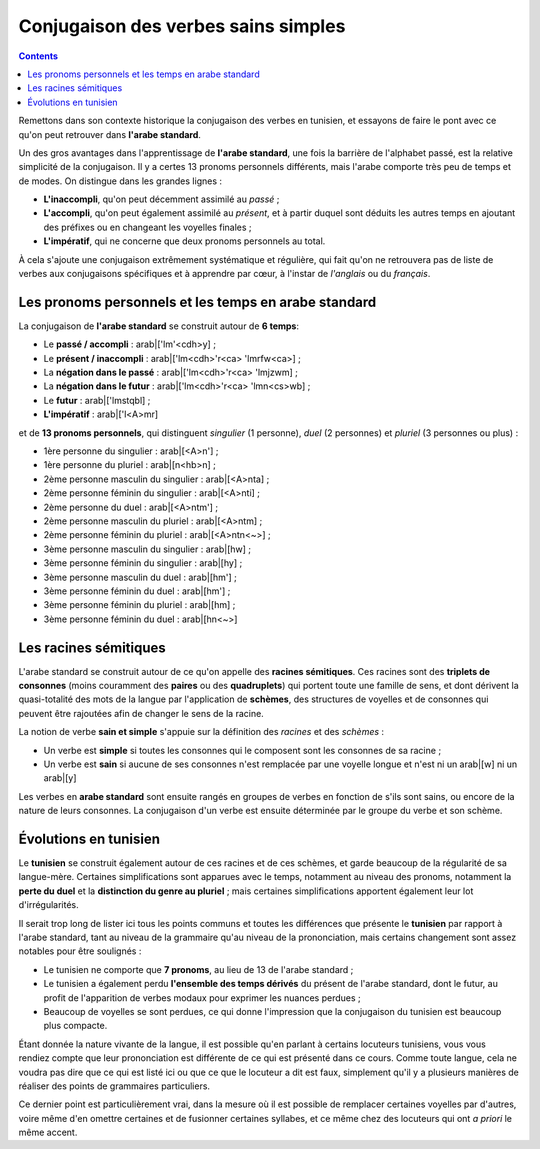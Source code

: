 .. _histoire_verbes_sains_simples:

Conjugaison des verbes sains simples
====================================

.. contents::

Remettons dans son contexte historique la conjugaison des verbes en tunisien, 
et essayons de faire le pont avec ce qu'on peut retrouver dans **l'arabe standard**.

Un des gros avantages dans l'apprentissage de **l'arabe standard**, une fois la
barrière de l'alphabet passé, est la relative simplicité de la conjugaison. Il
y a certes 13 pronoms personnels différents, mais l'arabe comporte très peu de
temps et de modes. On distingue dans les grandes lignes :

* **L'inaccompli**, qu'on peut décemment assimilé au *passé* ;
* **L'accompli**, qu'on peut également assimilé au *présent*, et à partir duquel sont déduits les autres temps en ajoutant des préfixes ou en changeant les voyelles finales ;
* **L'impératif**, qui ne concerne que deux pronoms personnels au total.

À cela s'ajoute une conjugaison extrêmement systématique et régulière, qui fait
qu'on ne retrouvera pas de liste de verbes aux conjugaisons spécifiques et à 
apprendre par cœur, à l'instar de *l'anglais* ou du *français*. 

Les pronoms personnels et les temps en arabe standard
------------------------------------------------------

La conjugaison de **l'arabe standard** se construit autour de **6 temps**:

* Le **passé / accompli** : arab|['lm'<cdh>y] ;
* Le **présent / inaccompli** : arab|['lm<cdh>'r<ca> 'lmrfw<ca>] ;
* La **négation dans le passé** : arab|['lm<cdh>'r<ca> 'lmjzwm] ;
* La **négation dans le futur** : arab|['lm<cdh>'r<ca> 'lmn<cs>wb] ;
* Le **futur** : arab|['lmstqbl] ;
* **L'impératif** : arab|['l<A>mr]

et de **13 pronoms personnels**, qui distinguent *singulier* (1 personne), *duel*
(2 personnes) et *pluriel* (3 personnes ou plus) :

* 1ère personne du singulier : arab|[<A>n'] ;
* 1ère personne du pluriel : arab|[n<hb>n] ;
* 2ème personne masculin du singulier : arab|[<A>nta] ;
* 2ème personne féminin du singulier : arab|[<A>nti] ;
* 2ème personne du duel : arab|[<A>ntm'] ;
* 2ème personne masculin du pluriel : arab|[<A>ntm] ;
* 2ème personne féminin du pluriel : arab|[<A>ntn<~>] ;
* 3ème personne masculin du singulier : arab|[hw] ;
* 3ème personne féminin du singulier : arab|[hy] ;
* 3ème personne masculin du duel : arab|[hm'] ;
* 3ème personne féminin du duel : arab|[hm'] ;
* 3ème personne féminin du pluriel : arab|[hm] ;
* 3ème personne féminin du duel : arab|[hn<~>]

Les racines sémitiques
----------------------

L'arabe standard se construit autour de ce qu'on appelle des **racines sémitiques**.
Ces racines sont des **triplets de consonnes** (moins couramment des **paires**
ou des **quadruplets**) qui portent toute une famille de sens, et dont dérivent 
la quasi-totalité des mots de la langue par l'application de **schèmes**, 
des structures de voyelles et de consonnes qui peuvent être rajoutées afin de 
changer le sens de la racine. 

La notion de verbe **sain et simple** s'appuie sur la définition des *racines*
et des *schèmes* :

* Un verbe est **simple** si toutes les consonnes qui le composent sont les consonnes de sa racine ;
* Un verbe est **sain** si aucune de ses consonnes n'est remplacée par une voyelle longue et n'est ni un arab|[w] ni un arab|[y]

Les verbes en **arabe standard** sont ensuite rangés en groupes de verbes en 
fonction de s'ils sont sains, ou encore de la nature de leurs consonnes. La conjugaison
d'un verbe est ensuite déterminée par le groupe du verbe et son schème.

Évolutions en tunisien
---------------------- 

Le **tunisien** se construit également autour de ces racines et de ces schèmes,
et garde beaucoup de la régularité de sa langue-mère. Certaines simplifications
sont apparues avec le temps, notamment au niveau des pronoms, notamment la
**perte du duel** et la **distinction du genre au pluriel** ; mais certaines 
simplifications apportent également leur lot d'irrégularités.

Il serait trop long de lister ici tous les points communs et toutes les 
différences que présente le **tunisien** par rapport à l'arabe standard, tant 
au niveau de la grammaire qu'au niveau de la prononciation, mais certains 
changement sont assez notables pour être soulignés :

* Le tunisien ne comporte que **7 pronoms**, au lieu de 13 de l'arabe standard ;
* Le tunisien a également perdu **l'ensemble des temps dérivés** du présent de l'arabe standard, dont le futur, au profit de l'apparition de verbes modaux pour exprimer les nuances perdues ;
* Beaucoup de voyelles se sont perdues, ce qui donne l'impression que la conjugaison du tunisien est beaucoup plus compacte.

Étant donnée la nature vivante de la langue, il est possible qu'en parlant à 
certains locuteurs tunisiens, vous vous rendiez compte que leur prononciation
est différente de ce qui est présenté dans ce cours. Comme toute langue, cela 
ne voudra pas dire que ce qui est listé ici ou que ce que le locuteur a dit est
faux, simplement qu'il y a plusieurs manières de réaliser des points de grammaires
particuliers.

Ce dernier point est particulièrement vrai, dans la mesure où il est possible 
de remplacer certaines voyelles par d'autres, voire même d'en omettre certaines
et de fusionner certaines syllabes, et ce même chez des locuteurs qui ont 
*a priori* le même accent.

